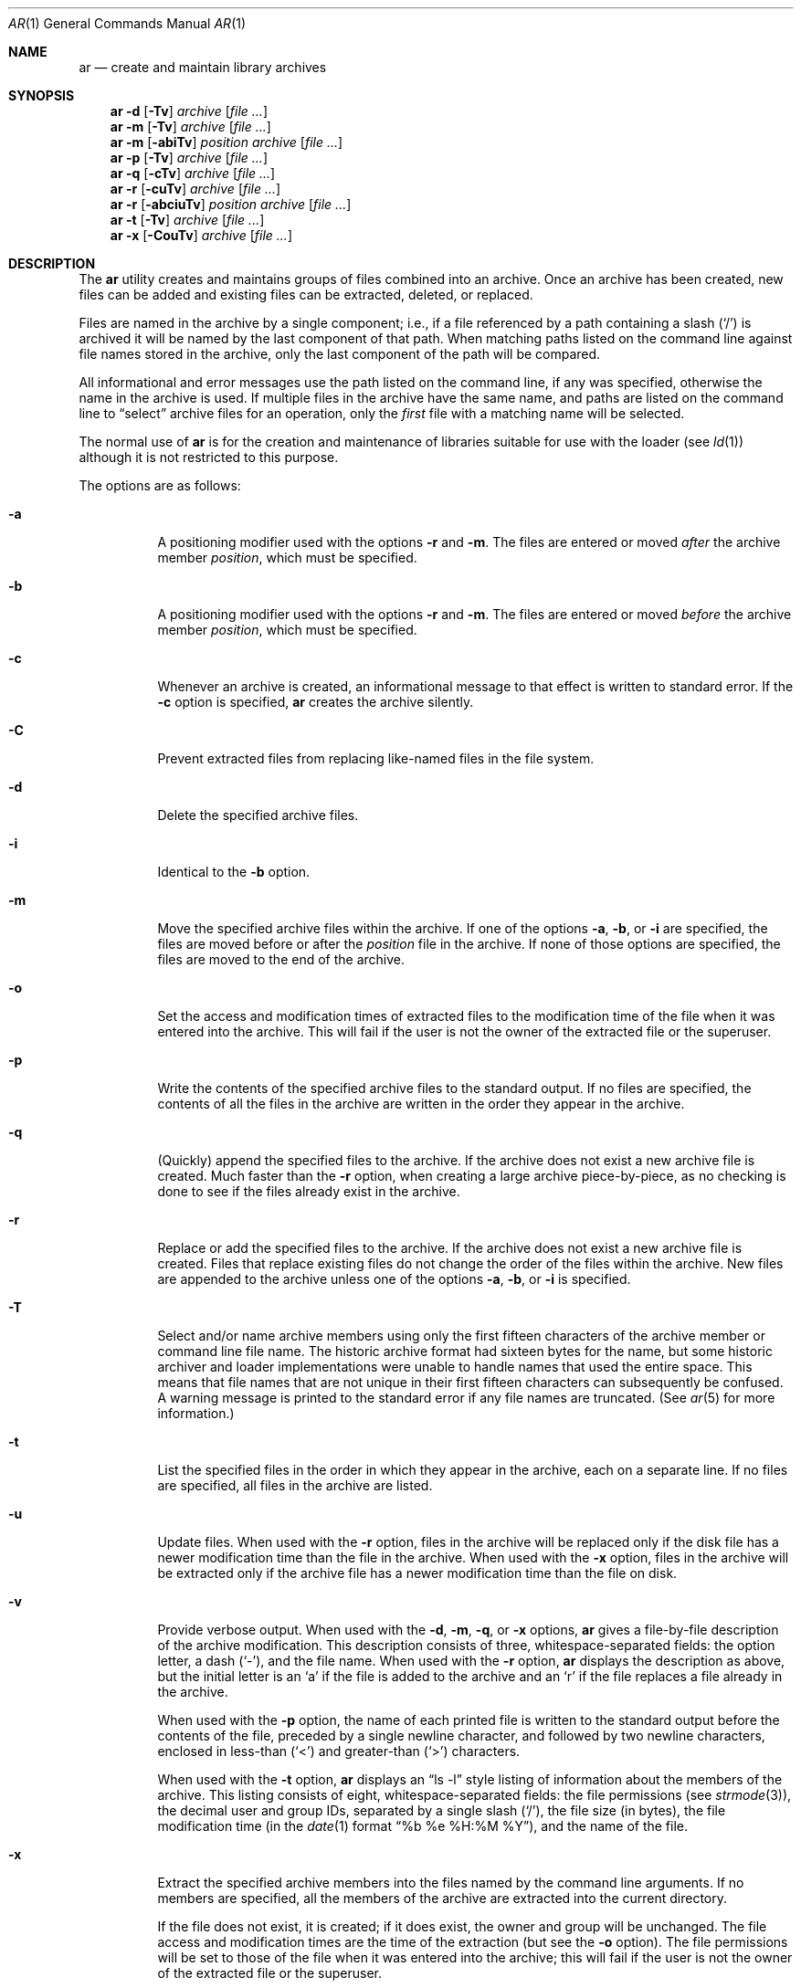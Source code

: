 .\"	$OpenBSD: ar.1,v 1.16 2009/08/16 09:41:08 sobrado Exp $
.\"	$NetBSD: ar.1,v 1.7 1995/08/18 15:05:11 pk Exp $
.\"
.\" Copyright (c) 1990, 1993
.\"	The Regents of the University of California.  All rights reserved.
.\"
.\" This code is derived from software contributed to Berkeley by
.\" Hugh Smith at The University of Guelph.
.\"
.\" Redistribution and use in source and binary forms, with or without
.\" modification, are permitted provided that the following conditions
.\" are met:
.\" 1. Redistributions of source code must retain the above copyright
.\"    notice, this list of conditions and the following disclaimer.
.\" 2. Redistributions in binary form must reproduce the above copyright
.\"    notice, this list of conditions and the following disclaimer in the
.\"    documentation and/or other materials provided with the distribution.
.\" 3. Neither the name of the University nor the names of its contributors
.\"    may be used to endorse or promote products derived from this software
.\"    without specific prior written permission.
.\"
.\" THIS SOFTWARE IS PROVIDED BY THE REGENTS AND CONTRIBUTORS ``AS IS'' AND
.\" ANY EXPRESS OR IMPLIED WARRANTIES, INCLUDING, BUT NOT LIMITED TO, THE
.\" IMPLIED WARRANTIES OF MERCHANTABILITY AND FITNESS FOR A PARTICULAR PURPOSE
.\" ARE DISCLAIMED.  IN NO EVENT SHALL THE REGENTS OR CONTRIBUTORS BE LIABLE
.\" FOR ANY DIRECT, INDIRECT, INCIDENTAL, SPECIAL, EXEMPLARY, OR CONSEQUENTIAL
.\" DAMAGES (INCLUDING, BUT NOT LIMITED TO, PROCUREMENT OF SUBSTITUTE GOODS
.\" OR SERVICES; LOSS OF USE, DATA, OR PROFITS; OR BUSINESS INTERRUPTION)
.\" HOWEVER CAUSED AND ON ANY THEORY OF LIABILITY, WHETHER IN CONTRACT, STRICT
.\" LIABILITY, OR TORT (INCLUDING NEGLIGENCE OR OTHERWISE) ARISING IN ANY WAY
.\" OUT OF THE USE OF THIS SOFTWARE, EVEN IF ADVISED OF THE POSSIBILITY OF
.\" SUCH DAMAGE.
.\"
.\"	@(#)ar.1	8.1 (Berkeley) 6/29/93
.\"
.Dd $Mdocdate: August 16 2009 $
.Dt AR 1
.Os
.Sh NAME
.Nm ar
.Nd create and maintain library archives
.Sh SYNOPSIS
.Nm ar
.Fl d
.Op Fl \Tv
.Ar archive
.Op Ar
.Nm ar
.Fl m
.Op Fl \Tv
.Ar archive
.Op Ar
.Nm ar
.Fl m
.Op Fl abiTv
.Ar position archive
.Op Ar
.Nm ar
.Fl p
.Op Fl \Tv
.Ar archive
.Op Ar
.Nm ar
.Fl q
.Op Fl cTv
.Ar archive
.Op Ar
.Nm ar
.Fl r
.Op Fl cuTv
.Ar archive
.Op Ar
.Nm ar
.Fl r
.Op Fl abciuTv
.Ar position archive
.Op Ar
.Nm ar
.Fl t
.Op Fl \Tv
.Ar archive
.Op Ar
.Nm ar
.Fl x
.Op Fl CouTv
.Ar archive
.Op Ar
.Sh DESCRIPTION
The
.Nm
utility creates and maintains groups of files combined into an archive.
Once an archive has been created, new files can be added and existing
files can be extracted, deleted, or replaced.
.Pp
Files are named in the archive by a single component; i.e., if a file
referenced by a path containing a slash
.Pq Ql /
is archived it will be
named by the last component of that path.
When matching paths listed on the command line against file names stored
in the archive, only the last component of the path will be compared.
.Pp
All informational and error messages use the path listed on the command
line, if any was specified, otherwise the name in the archive is used.
If multiple files in the archive have the same name, and paths are listed
on the command line to
.Dq select
archive files for an operation, only the
.Em first
file with a matching name will be selected.
.Pp
The normal use of
.Nm
is for the creation and maintenance of libraries suitable for use with
the loader (see
.Xr ld 1 )
although it is not restricted to this purpose.
.Pp
The options are as follows:
.Bl -tag -width Ds
.It Fl a
A positioning modifier used with the options
.Fl r
and
.Fl m .
The files are entered or moved
.Em after
the archive member
.Ar position ,
which must be specified.
.It Fl b
A positioning modifier used with the options
.Fl r
and
.Fl m .
The files are entered or moved
.Em before
the archive member
.Ar position ,
which must be specified.
.It Fl c
Whenever an archive is created, an informational message to that effect
is written to standard error.
If the
.Fl c
option is specified,
.Nm
creates the archive silently.
.It Fl C
Prevent extracted files from replacing like-named files in the file system.
.It Fl d
Delete the specified archive files.
.It Fl i
Identical to the
.Fl b
option.
.It Fl m
Move the specified archive files within the archive.
If one of the options
.Fl a ,
.Fl b ,
or
.Fl i
are specified, the files are moved before or after the
.Ar position
file in the archive.
If none of those options are specified, the files are moved
to the end of the archive.
.It Fl o
Set the access and modification times of extracted files to the
modification time of the file when it was entered into the archive.
This will fail if the user is not the owner of the extracted file
or the superuser.
.It Fl p
Write the contents of the specified archive files to the standard output.
If no files are specified, the contents of all the files in the archive
are written in the order they appear in the archive.
.It Fl q
(Quickly) append the specified files to the archive.
If the archive does not exist a new archive file is created.
Much faster than the
.Fl r
option, when creating a large archive
piece-by-piece, as no checking is done to see if the files already
exist in the archive.
.It Fl r
Replace or add the specified files to the archive.
If the archive does not exist a new archive file is created.
Files that replace existing files do not change the order of the files
within the archive.
New files are appended to the archive unless one of the options
.Fl a ,
.Fl b ,
or
.Fl i
is specified.
.It Fl T
Select and/or name archive members using only the first fifteen characters
of the archive member or command line file name.
The historic archive format had sixteen bytes for the name, but some
historic archiver and loader implementations were unable to handle names
that used the entire space.
This means that file names that are not unique in their first fifteen
characters can subsequently be confused.
A warning message is printed to the standard error if any file
names are truncated.
(See
.Xr ar 5
for more information.)
.It Fl t
List the specified files in the order in which they appear in the archive,
each on a separate line.
If no files are specified, all files in the archive are listed.
.It Fl u
Update files.
When used with the
.Fl r
option, files in the archive will be replaced
only if the disk file has a newer modification time than the file in
the archive.
When used with the
.Fl x
option, files in the archive will be extracted
only if the archive file has a newer modification time than the file
on disk.
.It Fl v
Provide verbose output.
When used with the
.Fl d ,
.Fl m ,
.Fl q ,
or
.Fl x
options,
.Nm
gives a file-by-file description of the archive modification.
This description consists of three, whitespace-separated fields: the
option letter, a dash
.Pq Ql - ,
and the file name.
When used with the
.Fl r
option,
.Nm
displays the description as above, but the initial letter is an
.Sq a
if
the file is added to the archive and an
.Sq r
if the file replaces a file
already in the archive.
.Pp
When used with the
.Fl p
option,
the name of each printed file is written to the standard output before
the contents of the file, preceded by a single newline character, and
followed by two newline characters, enclosed in less-than
.Pq Ql <
and
greater-than
.Pq Ql >
characters.
.Pp
When used with the
.Fl t
option,
.Nm
displays an
.Dq ls -l
style listing of information about the members of
the archive.
This listing consists of eight, whitespace-separated fields:
the file permissions (see
.Xr strmode 3 ) ,
the decimal user and group IDs, separated by a single slash
.Pq Ql / ,
the file size (in bytes), the file modification time (in the
.Xr date 1
format
.Dq %b %e %H:%M %Y ) ,
and the name of the file.
.It Fl x
Extract the specified archive members into the files named by the command
line arguments.
If no members are specified, all the members of the archive are extracted into
the current directory.
.Pp
If the file does not exist, it is created; if it does exist, the owner
and group will be unchanged.
The file access and modification times are the time of the extraction
(but see the
.Fl o
option).
The file permissions will be set to those of the file when it was entered
into the archive; this will fail if the user is not the owner of the
extracted file or the superuser.
.El
.Pp
The
.Nm
utility exits 0 on success or >0 if an error occurred.
.Sh ENVIRONMENT
.Bl -tag -width indent -compact
.It Ev TMPDIR
The pathname of the directory to use when creating temporary files.
.El
.Sh FILES
.Bl -tag -width ar.XXXXXXXXXX -compact
.It Pa /tmp
default temporary file directory
.It Pa ar.XXXXXXXXXX
temporary file names
.El
.Sh SEE ALSO
.Xr ld 1 ,
.Xr ranlib 1 ,
.Xr strmode 3 ,
.Xr ar 5
.Sh STANDARDS
By default,
.Nm
writes archives that may be incompatible with historic archives, as
the format used for storing archive members with names longer than
fifteen characters has changed.
This implementation of
.Nm
is backward compatible with previous versions of
.Nm
in that it can read and write (using the
.Fl T
option) historic archives.
The
.Fl T
option is provided for compatibility only, and will be deleted
in a future release.
See
.Xr ar 5
for more information.
.Pp
The
.Nm
utility is expected to offer a superset of the
.St -p1003.2
functionality.
